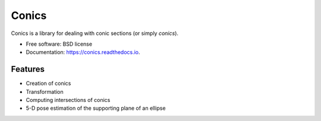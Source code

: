 ======
Conics
======


.. image:: https://img.shields.io/pypi/v/conics.svg
        :target: https://pypi.python.org/pypi/conics

.. image:: https://img.shields.io/travis/sergiud/conics.svg
        :target: https://travis-ci.com/sergiud/conics

.. image:: https://readthedocs.org/projects/conics/badge/?version=latest
        :target: https://conics.readthedocs.io/en/latest/?badge=latest
        :alt: Documentation Status


.. image:: https://pyup.io/repos/github/sergiud/conics/shield.svg
     :target: https://pyup.io/repos/github/sergiud/conics/
     :alt: Updates



Conics is a library for dealing with conic sections (or simply `conics`).


* Free software: BSD license
* Documentation: https://conics.readthedocs.io.


Features
--------

* Creation of conics
* Transformation
* Computing intersections of conics
* 5-D pose estimation of the supporting plane of an ellipse
